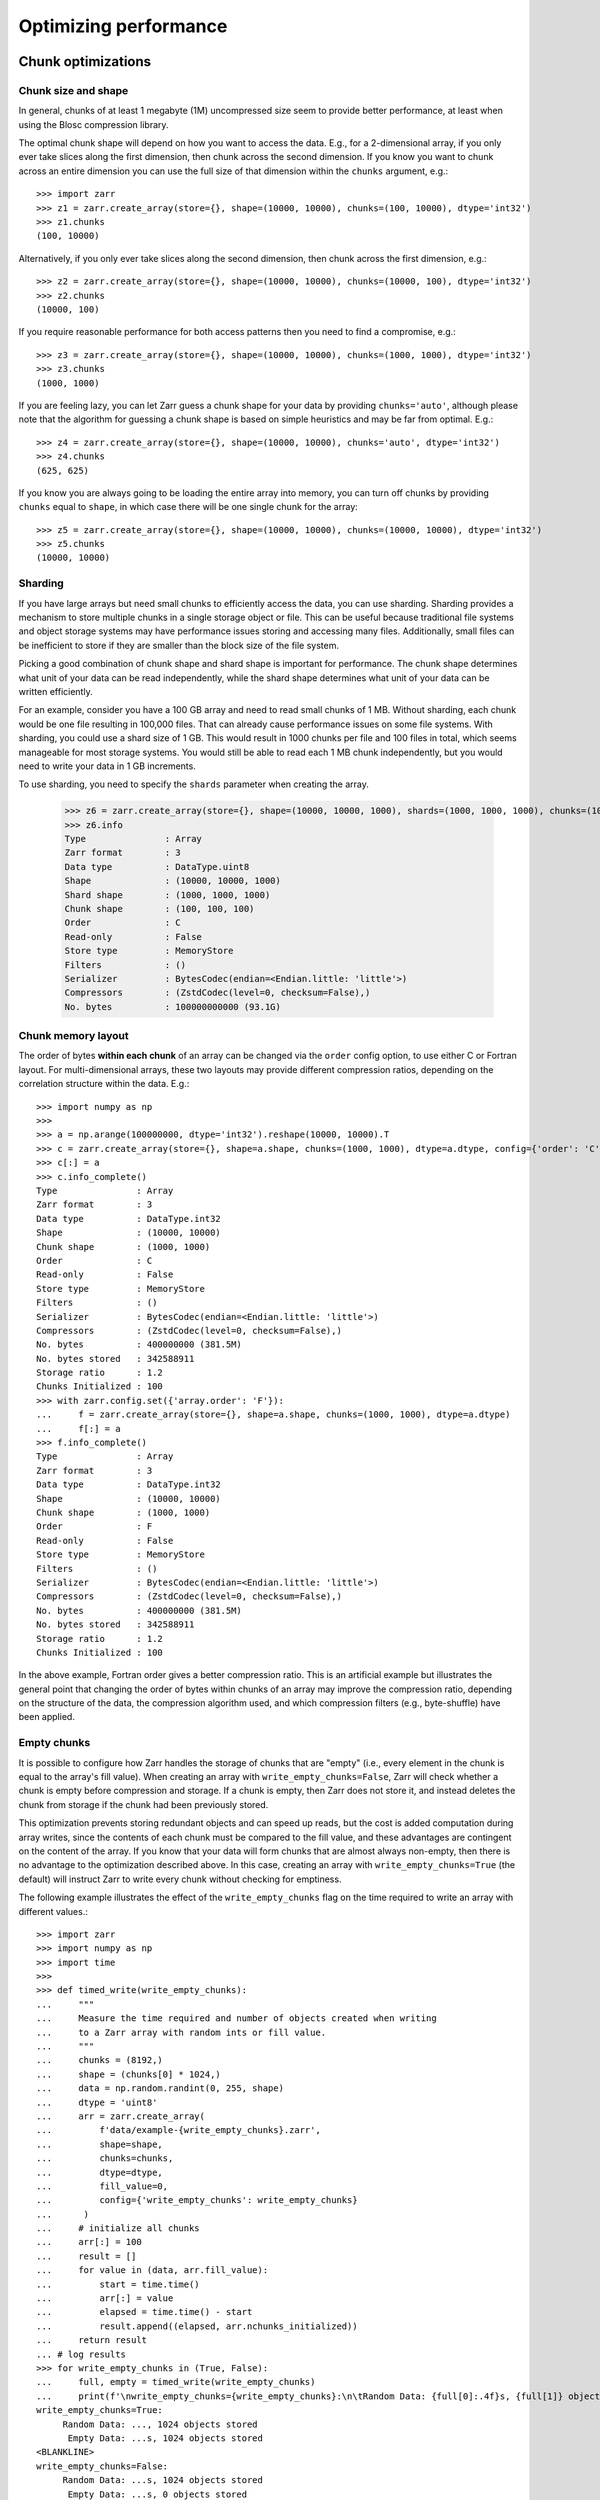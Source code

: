 .. only:: doctest

   >>> import shutil
   >>> shutil.rmtree('data', ignore_errors=True)

.. _user-guide-performance:

Optimizing performance
======================

.. _user-guide-chunks:

Chunk optimizations
-------------------

.. _user-guide-chunks-shape:

Chunk size and shape
~~~~~~~~~~~~~~~~~~~~

In general, chunks of at least 1 megabyte (1M) uncompressed size seem to provide
better performance, at least when using the Blosc compression library.

The optimal chunk shape will depend on how you want to access the data. E.g.,
for a 2-dimensional array, if you only ever take slices along the first
dimension, then chunk across the second dimension. If you know you want to chunk
across an entire dimension you can use the full size of that dimension within the
``chunks`` argument, e.g.::

   >>> import zarr
   >>> z1 = zarr.create_array(store={}, shape=(10000, 10000), chunks=(100, 10000), dtype='int32')
   >>> z1.chunks
   (100, 10000)

Alternatively, if you only ever take slices along the second dimension, then
chunk across the first dimension, e.g.::

   >>> z2 = zarr.create_array(store={}, shape=(10000, 10000), chunks=(10000, 100), dtype='int32')
   >>> z2.chunks
   (10000, 100)

If you require reasonable performance for both access patterns then you need to
find a compromise, e.g.::

   >>> z3 = zarr.create_array(store={}, shape=(10000, 10000), chunks=(1000, 1000), dtype='int32')
   >>> z3.chunks
   (1000, 1000)

If you are feeling lazy, you can let Zarr guess a chunk shape for your data by
providing ``chunks='auto'``, although please note that the algorithm for guessing
a chunk shape is based on simple heuristics and may be far from optimal. E.g.::

   >>> z4 = zarr.create_array(store={}, shape=(10000, 10000), chunks='auto', dtype='int32')
   >>> z4.chunks
   (625, 625)

If you know you are always going to be loading the entire array into memory, you
can turn off chunks by providing ``chunks`` equal to ``shape``, in which case there
will be one single chunk for the array::

   >>> z5 = zarr.create_array(store={}, shape=(10000, 10000), chunks=(10000, 10000), dtype='int32')
   >>> z5.chunks
   (10000, 10000)


Sharding
~~~~~~~~

If you have large arrays but need small chunks to efficiently access the data, you can
use sharding. Sharding provides a mechanism to store multiple chunks in a single
storage object or file. This can be useful because traditional file systems and object
storage systems may have performance issues storing and accessing many files.
Additionally, small files can be inefficient to store if they are smaller than the
block size of the file system.

Picking a good combination of chunk shape and shard shape is important for performance.
The chunk shape determines what unit of your data can be read independently, while the
shard shape determines what unit of your data can be written efficiently.

For an example, consider you have a 100 GB array and need to read small chunks of 1 MB.
Without sharding, each chunk would be one file resulting in 100,000 files. That can
already cause performance issues on some file systems.
With sharding, you could use a shard size of 1 GB. This would result in 1000 chunks per
file and 100 files in total, which seems manageable for most storage systems.
You would still be able to read each 1 MB chunk independently, but you would need to
write your data in 1 GB increments.

To use sharding, you need to specify the ``shards`` parameter when creating the array.

   >>> z6 = zarr.create_array(store={}, shape=(10000, 10000, 1000), shards=(1000, 1000, 1000), chunks=(100, 100, 100), dtype='uint8')
   >>> z6.info
   Type               : Array
   Zarr format        : 3
   Data type          : DataType.uint8
   Shape              : (10000, 10000, 1000)
   Shard shape        : (1000, 1000, 1000)
   Chunk shape        : (100, 100, 100)
   Order              : C
   Read-only          : False
   Store type         : MemoryStore
   Filters            : ()
   Serializer         : BytesCodec(endian=<Endian.little: 'little'>)
   Compressors        : (ZstdCodec(level=0, checksum=False),)
   No. bytes          : 100000000000 (93.1G)

.. _user-guide-chunks-order:

Chunk memory layout
~~~~~~~~~~~~~~~~~~~

The order of bytes **within each chunk** of an array can be changed via the
``order`` config option, to use either C or Fortran layout. For
multi-dimensional arrays, these two layouts may provide different compression
ratios, depending on the correlation structure within the data. E.g.::

   >>> import numpy as np
   >>>
   >>> a = np.arange(100000000, dtype='int32').reshape(10000, 10000).T
   >>> c = zarr.create_array(store={}, shape=a.shape, chunks=(1000, 1000), dtype=a.dtype, config={'order': 'C'})
   >>> c[:] = a
   >>> c.info_complete()
   Type               : Array
   Zarr format        : 3
   Data type          : DataType.int32
   Shape              : (10000, 10000)
   Chunk shape        : (1000, 1000)
   Order              : C
   Read-only          : False
   Store type         : MemoryStore
   Filters            : ()
   Serializer         : BytesCodec(endian=<Endian.little: 'little'>)
   Compressors        : (ZstdCodec(level=0, checksum=False),)
   No. bytes          : 400000000 (381.5M)
   No. bytes stored   : 342588911
   Storage ratio      : 1.2
   Chunks Initialized : 100
   >>> with zarr.config.set({'array.order': 'F'}):
   ...     f = zarr.create_array(store={}, shape=a.shape, chunks=(1000, 1000), dtype=a.dtype)
   ...     f[:] = a
   >>> f.info_complete()
   Type               : Array
   Zarr format        : 3
   Data type          : DataType.int32
   Shape              : (10000, 10000)
   Chunk shape        : (1000, 1000)
   Order              : F
   Read-only          : False
   Store type         : MemoryStore
   Filters            : ()
   Serializer         : BytesCodec(endian=<Endian.little: 'little'>)
   Compressors        : (ZstdCodec(level=0, checksum=False),)
   No. bytes          : 400000000 (381.5M)
   No. bytes stored   : 342588911
   Storage ratio      : 1.2
   Chunks Initialized : 100

In the above example, Fortran order gives a better compression ratio. This is an
artificial example but illustrates the general point that changing the order of
bytes within chunks of an array may improve the compression ratio, depending on
the structure of the data, the compression algorithm used, and which compression
filters (e.g., byte-shuffle) have been applied.

.. _user-guide-chunks-empty-chunks:

Empty chunks
~~~~~~~~~~~~

It is possible to configure how Zarr handles the storage of chunks that are "empty"
(i.e., every element in the chunk is equal to the array's fill value). When creating
an array with ``write_empty_chunks=False``, Zarr will check whether a chunk is empty before compression and storage. If a chunk is empty,
then Zarr does not store it, and instead deletes the chunk from storage
if the chunk had been previously stored.

This optimization prevents storing redundant objects and can speed up reads, but the cost is
added computation during array writes, since the contents of
each chunk must be compared to the fill value, and these advantages are contingent on the content of the array.
If you know that your data will form chunks that are almost always non-empty, then there is no advantage to the optimization described above.
In this case, creating an array with ``write_empty_chunks=True`` (the default) will instruct Zarr to write every chunk without checking for emptiness.

The following example illustrates the effect of the ``write_empty_chunks`` flag on
the time required to write an array with different values.::

   >>> import zarr
   >>> import numpy as np
   >>> import time
   >>>
   >>> def timed_write(write_empty_chunks):
   ...     """
   ...     Measure the time required and number of objects created when writing
   ...     to a Zarr array with random ints or fill value.
   ...     """
   ...     chunks = (8192,)
   ...     shape = (chunks[0] * 1024,)
   ...     data = np.random.randint(0, 255, shape)
   ...     dtype = 'uint8'
   ...     arr = zarr.create_array(
   ...         f'data/example-{write_empty_chunks}.zarr',
   ...         shape=shape,
   ...         chunks=chunks,
   ...         dtype=dtype,
   ...         fill_value=0,
   ...         config={'write_empty_chunks': write_empty_chunks}
   ...      )
   ...     # initialize all chunks
   ...     arr[:] = 100
   ...     result = []
   ...     for value in (data, arr.fill_value):
   ...         start = time.time()
   ...         arr[:] = value
   ...         elapsed = time.time() - start
   ...         result.append((elapsed, arr.nchunks_initialized))
   ...     return result
   ... # log results
   >>> for write_empty_chunks in (True, False):
   ...     full, empty = timed_write(write_empty_chunks)
   ...     print(f'\nwrite_empty_chunks={write_empty_chunks}:\n\tRandom Data: {full[0]:.4f}s, {full[1]} objects stored\n\t Empty Data: {empty[0]:.4f}s, {empty[1]} objects stored\n')
   write_empty_chunks=True:
   	Random Data: ..., 1024 objects stored
   	 Empty Data: ...s, 1024 objects stored
   <BLANKLINE>
   write_empty_chunks=False:
   	Random Data: ...s, 1024 objects stored
   	 Empty Data: ...s, 0 objects stored
   <BLANKLINE>

In this example, writing random data is slightly slower with ``write_empty_chunks=True``,
but writing empty data is substantially faster and generates far fewer objects in storage.

.. _user-guide-rechunking:

Changing chunk shapes (rechunking)
~~~~~~~~~~~~~~~~~~~~~~~~~~~~~~~~~~

Coming soon.

.. _user-guide-sync:

Parallel computing and synchronization
--------------------------------------

Coming soon.

.. _user-guide-pickle:

Pickle support
--------------

Zarr arrays and groups can be pickled, as long as the underlying store object can be
pickled. With the exception of the :class:`zarr.storage.MemoryStore`, any of the
storage classes provided in the :mod:`zarr.storage` module can be pickled.

If an array or group is backed by a persistent store such as the a :class:`zarr.storage.LocalStore`,
:class:`zarr.storage.ZipStore` or :class:`zarr.storage.FsspecStore` then the store data
**are not** pickled. The only thing that is pickled is the necessary parameters to allow the store
to re-open any underlying files or databases upon being unpickled.

E.g., pickle/unpickle an local store array::

   >>> import pickle
   >>> data = np.arange(100000)
   >>> z1 = zarr.create_array(store='data/example-2.zarr', shape=data.shape, chunks=data.shape, dtype=data.dtype)
   >>> z1[:] = data
   >>> s = pickle.dumps(z1)
   >>> z2 = pickle.loads(s)
   >>> z1 == z2
   True
   >>> np.all(z1[:] == z2[:])
   np.True_

.. _user-guide-tips-blosc:

Configuring Blosc
-----------------

Coming soon.
